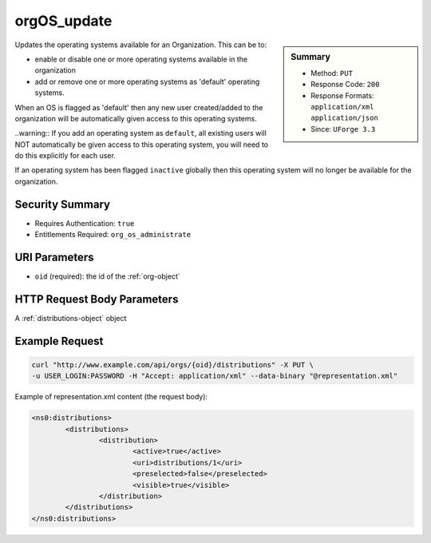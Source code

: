 .. Copyright (c) 2007-2016 UShareSoft, All rights reserved

.. _orgOS-update:

orgOS_update
------------

.. function:: PUT /orgs/{oid}/distributions

.. sidebar:: Summary

	* Method: ``PUT``
	* Response Code: ``200``
	* Response Formats: ``application/xml`` ``application/json``
	* Since: ``UForge 3.3``

Updates the operating systems available for an Organization. This can be to: 

 

- enable or disable one or more operating systems available in the organization 

- add or remove one or more operating systems as 'default' operating systems. 

When an OS is flagged as 'default' then any new user created/added to the organization will be automatically given access to this operating systems. 

..warning:: If you add an operating system as ``default``, all existing users will NOT automatically be given access to this operating system, you will need to do this explicitly for each user. 

If an operating system has been flagged ``inactive`` globally then this operating system will no longer be available for the organization.

Security Summary
~~~~~~~~~~~~~~~~

* Requires Authentication: ``true``
* Entitlements Required: ``org_os_administrate``

URI Parameters
~~~~~~~~~~~~~~

* ``oid`` (required): the id of the :ref:`org-object`

HTTP Request Body Parameters
~~~~~~~~~~~~~~~~~~~~~~~~~~~~

A :ref:`distributions-object` object

Example Request
~~~~~~~~~~~~~~~

.. code-block:: bash

	curl "http://www.example.com/api/orgs/{oid}/distributions" -X PUT \
	-u USER_LOGIN:PASSWORD -H "Accept: application/xml" --data-binary "@representation.xml"

Example of representation.xml content (the request body):

.. code-block:: xml

	<ns0:distributions>
		<distributions>
			<distribution>
				<active>true</active>
				<uri>distributions/1</uri>
				<preselected>false</preselected>
				<visible>true</visible>
			</distribution>
		</distributions>
	</ns0:distributions>


.. seealso::

	 * :ref:`org-object`
	 * :ref:`distribprofile-object`
	 * :ref:`user-object`
	 * :ref:`license-object`
	 * :ref:`org-create`
	 * :ref:`org-get`
	 * :ref:`org-getAll`
	 * :ref:`orgOS-add`
	 * :ref:`orgOS-getAll`
	 * :ref:`orgOSWindows-add`
	 * :ref:`orgOSWindows-getAll`
	 * :ref:`orgMember-remove`
	 * :ref:`orgMember-update`
	 * :ref:`orgMember-getAll`
	 * :ref:`orgCompany-getAll`
